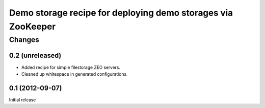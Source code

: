 *************************************************************
Demo storage recipe for deploying demo storages via ZooKeeper
*************************************************************

Changes
*******

0.2 (unreleased)
================

- Added recipe for simple filestorage ZEO servers.

- Cleaned up whitespace in generated configurations.


0.1 (2012-09-07)
================

Initial release
